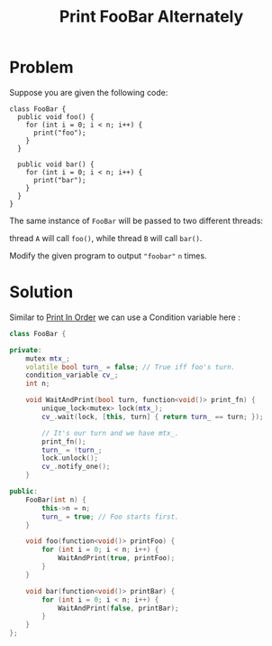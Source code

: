 #+TITLE: Print FooBar Alternately

* Problem
Suppose you are given the following code:

#+BEGIN_EXAMPLE
class FooBar {
  public void foo() {
    for (int i = 0; i < n; i++) {
      print("foo");
    }
  }

  public void bar() {
    for (int i = 0; i < n; i++) {
      print("bar");
    }
  }
}
#+END_EXAMPLE

The same instance of =FooBar= will be passed to two different threads:

    thread =A= will call =foo()=, while
    thread =B= will call =bar()=.

Modify the given program to output ="foobar"= =n= times.
* Solution
Similar to [[file:print_in_order.org][Print In Order]] we can use a Condition variable here :

#+BEGIN_SRC cpp
class FooBar {

private:
    mutex mtx_;
    volatile bool turn_ = false; // True iff foo's turn.
    condition_variable cv_;
    int n;

    void WaitAndPrint(bool turn, function<void()> print_fn) {
        unique_lock<mutex> lock(mtx_);
        cv_.wait(lock, [this, turn] { return turn_ == turn; });

        // It's our turn and we have mtx_.
        print_fn();
        turn_ = !turn_;
        lock.unlock();
        cv_.notify_one();
    }

public:
    FooBar(int n) {
        this->n = n;
        turn_ = true; // Foo starts first.
    }

    void foo(function<void()> printFoo) {
        for (int i = 0; i < n; i++) {
            WaitAndPrint(true, printFoo);
        }
    }

    void bar(function<void()> printBar) {
        for (int i = 0; i < n; i++) {
            WaitAndPrint(false, printBar);
        }
    }
};
#+END_SRC
